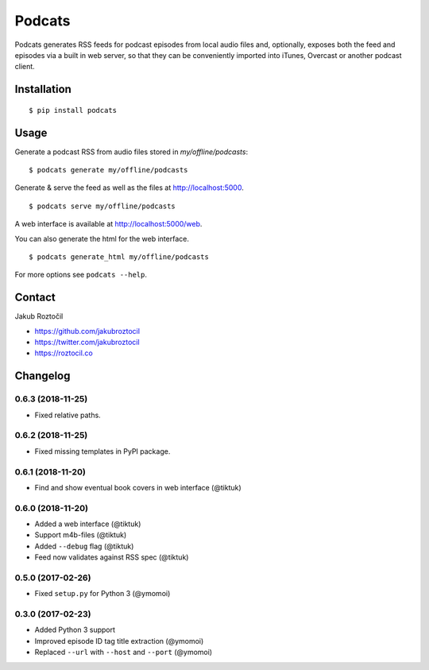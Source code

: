 Podcats
#######


.. image:: https://travis-ci.org/jakubroztocil/podcats.svg?branch=master
    :target: https://travis-ci.org/jakubroztocil/podcats


Podcats generates RSS feeds for podcast episodes from local audio files and,
optionally, exposes both the feed and episodes via a built in web server,
so that they can be conveniently imported into iTunes, Overcast or another
podcast client.


Installation
============
::

    $ pip install podcats


Usage
=====

Generate a podcast RSS from audio files stored in `my/offline/podcasts`::

    $ podcats generate my/offline/podcasts


Generate & serve the feed as well as the files at http://localhost:5000. ::

    $ podcats serve my/offline/podcasts

A web interface is available at http://localhost:5000/web.

You can also generate the html for the web interface. ::

    $ podcats generate_html my/offline/podcasts

For more options see ``podcats --help``.


Contact
=======

Jakub Roztočil

* https://github.com/jakubroztocil
* https://twitter.com/jakubroztocil
* https://roztocil.co

Changelog
=========

0.6.3 (2018-11-25)
------------------

* Fixed relative paths.


0.6.2 (2018-11-25)
------------------

* Fixed missing templates in PyPI package.


0.6.1 (2018-11-20)
------------------

* Find and show eventual book covers in web interface (@tiktuk)


0.6.0 (2018-11-20)
------------------

* Added a web interface (@tiktuk)
* Support m4b-files (@tiktuk)
* Added ``--debug`` flag (@tiktuk)
* Feed now validates against RSS spec (@tiktuk)


0.5.0 (2017-02-26)
------------------

* Fixed ``setup.py`` for Python 3 (@ymomoi)


0.3.0 (2017-02-23)
------------------

* Added Python 3 support
* Improved episode ID tag title extraction (@ymomoi)
* Replaced ``--url`` with ``--host`` and ``--port`` (@ymomoi)
